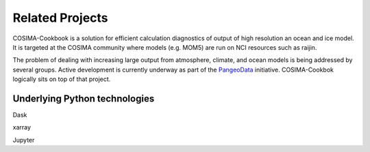 Related Projects
================

COSIMA-Cookbook is a solution for efficient calculation diagnostics of
output of high resolution an ocean and ice model. It is targeted
at the COSIMA community where models (e.g. MOM5) are run on NCI
resources such as raijin.

The problem of dealing with increasing large output from atmosphere,
climate, and ocean models is being addressed by several groups.  
Active development is currently underway as part of
the PangeoData_ initiative.  COSIMA-Cookbok logically sits on top
of that project. 


Underlying Python technologies
------------------------------

Dask

xarray

Jupyter


.. _PangeoData: https://pangeo-data.github.io
